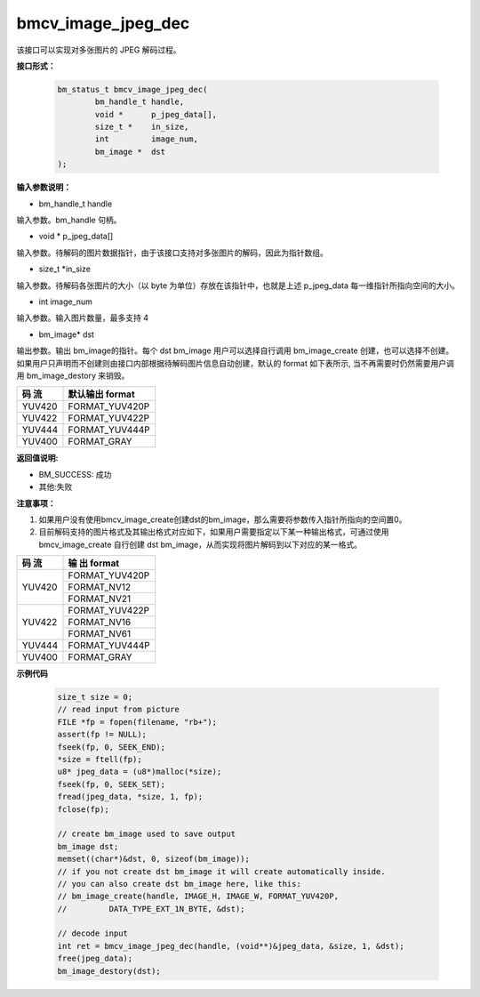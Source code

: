 bmcv_image_jpeg_dec
===================

该接口可以实现对多张图片的 JPEG 解码过程。

**接口形式：**

    .. code-block:: c

        bm_status_t bmcv_image_jpeg_dec(
                bm_handle_t handle,
                void *      p_jpeg_data[],
                size_t *    in_size,
                int         image_num,
                bm_image *  dst
        );


**输入参数说明：**

* bm_handle_t handle

输入参数。bm_handle 句柄。

* void \*  p_jpeg_data[]

输入参数。待解码的图片数据指针，由于该接口支持对多张图片的解码，因此为指针数组。

* size_t \*in_size

输入参数。待解码各张图片的大小（以 byte 为单位）存放在该指针中，也就是上述 p_jpeg_data 每一维指针所指向空间的大小。

* int  image_num

输入参数。输入图片数量，最多支持 4

* bm_image\* dst

输出参数。输出 bm_image的指针。每个 dst bm_image 用户可以选择自行调用 bm_image_create 创建，也可以选择不创建。如果用户只声明而不创建则由接口内部根据待解码图片信息自动创建，默认的 format 如下表所示, 当不再需要时仍然需要用户调用 bm_image_destory 来销毁。

+------------+------------------+
|  码 流     | 默认输出 format  | 
+============+==================+
|  YUV420    |  FORMAT_YUV420P  |
+------------+------------------+
|  YUV422    |  FORMAT_YUV422P  |
+------------+------------------+
|  YUV444    |  FORMAT_YUV444P  |
+------------+------------------+
|  YUV400    |  FORMAT_GRAY     |
+------------+------------------+



**返回值说明:**

* BM_SUCCESS: 成功

* 其他:失败


**注意事项：**

1. 如果用户没有使用bmcv_image_create创建dst的bm_image，那么需要将参数传入指针所指向的空间置0。


2. 目前解码支持的图片格式及其输出格式对应如下，如果用户需要指定以下某一种输出格式，可通过使用 bmcv_image_create 自行创建 dst bm_image，从而实现将图片解码到以下对应的某一格式。

+------------------+------------------+
|     码 流        |   输 出 format   | 
+==================+==================+
|                  |  FORMAT_YUV420P  |
+  YUV420          +------------------+
|                  |  FORMAT_NV12     |
+                  +------------------+
|                  |  FORMAT_NV21     |
+------------------+------------------+
|                  |  FORMAT_YUV422P  |
+  YUV422          +------------------+
|                  |  FORMAT_NV16     |
+                  +------------------+
|                  |  FORMAT_NV61     |
+------------------+------------------+
|  YUV444          |  FORMAT_YUV444P  |
+------------------+------------------+
|  YUV400          |  FORMAT_GRAY     |
+------------------+------------------+


**示例代码**

    
    .. code-block:: c

        size_t size = 0;
        // read input from picture
        FILE *fp = fopen(filename, "rb+");
        assert(fp != NULL);
        fseek(fp, 0, SEEK_END);
        *size = ftell(fp);
        u8* jpeg_data = (u8*)malloc(*size);
        fseek(fp, 0, SEEK_SET);
        fread(jpeg_data, *size, 1, fp);
        fclose(fp);
    
        // create bm_image used to save output
        bm_image dst;
        memset((char*)&dst, 0, sizeof(bm_image));
        // if you not create dst bm_image it will create automatically inside.
        // you can also create dst bm_image here, like this:
        // bm_image_create(handle, IMAGE_H, IMAGE_W, FORMAT_YUV420P, 
        //         DATA_TYPE_EXT_1N_BYTE, &dst);

        // decode input
        int ret = bmcv_image_jpeg_dec(handle, (void**)&jpeg_data, &size, 1, &dst);
        free(jpeg_data);
        bm_image_destory(dst);





